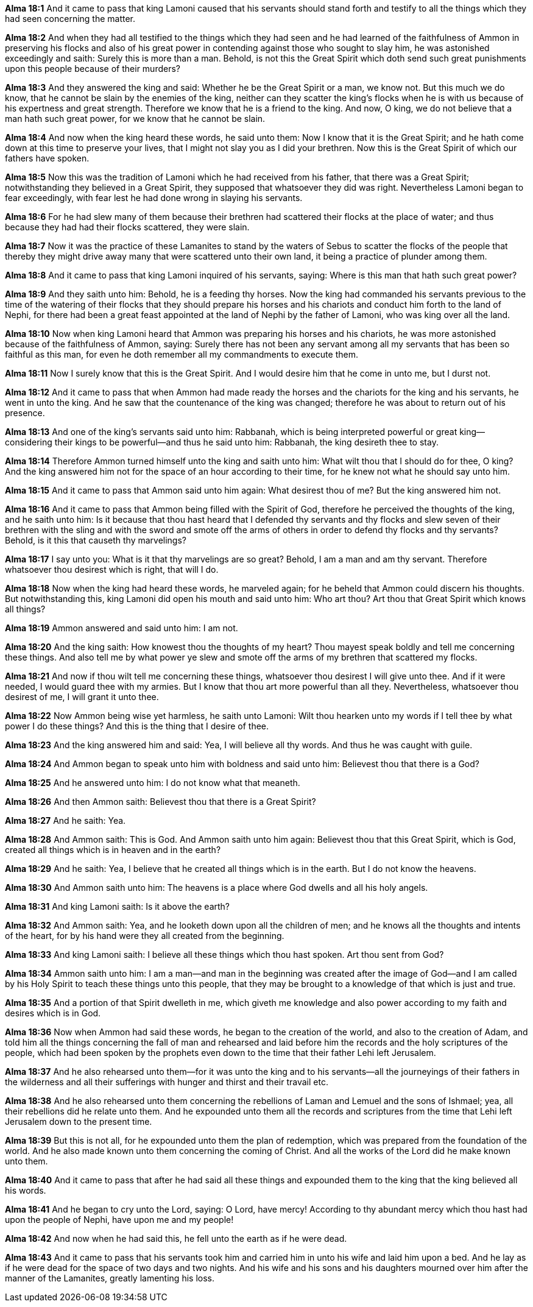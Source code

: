 *Alma 18:1* And it came to pass that king Lamoni caused that his servants should stand forth and testify to all the things which they had seen concerning the matter.

*Alma 18:2* And when they had all testified to the things which they had seen and he had learned of the faithfulness of Ammon in preserving his flocks and also of his great power in contending against those who sought to slay him, he was astonished exceedingly and saith: Surely this is more than a man. Behold, is not this the Great Spirit which doth send such great punishments upon this people because of their murders?

*Alma 18:3* And they answered the king and said: Whether he be the Great Spirit or a man, we know not. But this much we do know, that he cannot be slain by the enemies of the king, neither can they scatter the king's flocks when he is with us because of his expertness and great strength. Therefore we know that he is a friend to the king. And now, O king, we do not believe that a man hath such great power, for we know that he cannot be slain.

*Alma 18:4* And now when the king heard these words, he said unto them: Now I know that it is the Great Spirit; and he hath come down at this time to preserve your lives, that I might not slay you as I did your brethren. Now this is the Great Spirit of which our fathers have spoken.

*Alma 18:5* Now this was the tradition of Lamoni which he had received from his father, that there was a Great Spirit; notwithstanding they believed in a Great Spirit, they supposed that whatsoever they did was right. Nevertheless Lamoni began to fear exceedingly, with fear lest he had done wrong in slaying his servants.

*Alma 18:6* For he had slew many of them because their brethren had scattered their flocks at the place of water; and thus because they had had their flocks scattered, they were slain.

*Alma 18:7* Now it was the practice of these Lamanites to stand by the waters of Sebus to scatter the flocks of the people that thereby they might drive away many that were scattered unto their own land, it being a practice of plunder among them.

*Alma 18:8* And it came to pass that king Lamoni inquired of his servants, saying: Where is this man that hath such great power?

*Alma 18:9* And they saith unto him: Behold, he is a feeding thy horses. Now the king had commanded his servants previous to the time of the watering of their flocks that they should prepare his horses and his chariots and conduct him forth to the land of Nephi, for there had been a great feast appointed at the land of Nephi by the father of Lamoni, who was king over all the land.

*Alma 18:10* Now when king Lamoni heard that Ammon was preparing his horses and his chariots, he was more astonished because of the faithfulness of Ammon, saying: Surely there has not been any servant among all my servants that has been so faithful as this man, for even he doth remember all my commandments to execute them.

*Alma 18:11* Now I surely know that this is the Great Spirit. And I would desire him that he come in unto me, but I durst not.

*Alma 18:12* And it came to pass that when Ammon had made ready the horses and the chariots for the king and his servants, he went in unto the king. And he saw that the countenance of the king was changed; therefore he was about to return out of his presence.

*Alma 18:13* And one of the king's servants said unto him: Rabbanah, which is being interpreted powerful or great king--considering their kings to be powerful--and thus he said unto him: Rabbanah, the king desireth thee to stay.

*Alma 18:14* Therefore Ammon turned himself unto the king and saith unto him: What wilt thou that I should do for thee, O king? And the king answered him not for the space of an hour according to their time, for he knew not what he should say unto him.

*Alma 18:15* And it came to pass that Ammon said unto him again: What desirest thou of me? But the king answered him not.

*Alma 18:16* And it came to pass that Ammon being filled with the Spirit of God, therefore he perceived the thoughts of the king, and he saith unto him: Is it because that thou hast heard that I defended thy servants and thy flocks and slew seven of their brethren with the sling and with the sword and smote off the arms of others in order to defend thy flocks and thy servants? Behold, is it this that causeth thy marvelings?

*Alma 18:17* I say unto you: What is it that thy marvelings are so great? Behold, I am a man and am thy servant. Therefore whatsoever thou desirest which is right, that will I do.

*Alma 18:18* Now when the king had heard these words, he marveled again; for he beheld that Ammon could discern his thoughts. But notwithstanding this, king Lamoni did open his mouth and said unto him: Who art thou? Art thou that Great Spirit which knows all things?

*Alma 18:19* Ammon answered and said unto him: I am not.

*Alma 18:20* And the king saith: How knowest thou the thoughts of my heart? Thou mayest speak boldly and tell me concerning these things. And also tell me by what power ye slew and smote off the arms of my brethren that scattered my flocks.

*Alma 18:21* And now if thou wilt tell me concerning these things, whatsoever thou desirest I will give unto thee. And if it were needed, I would guard thee with my armies. But I know that thou art more powerful than all they. Nevertheless, whatsoever thou desirest of me, I will grant it unto thee.

*Alma 18:22* Now Ammon being wise yet harmless, he saith unto Lamoni: Wilt thou hearken unto my words if I tell thee by what power I do these things? And this is the thing that I desire of thee.

*Alma 18:23* And the king answered him and said: Yea, I will believe all thy words. And thus he was caught with guile.

*Alma 18:24* And Ammon began to speak unto him with boldness and said unto him: Believest thou that there is a God?

*Alma 18:25* And he answered unto him: I do not know what that meaneth.

*Alma 18:26* And then Ammon saith: Believest thou that there is a Great Spirit?

*Alma 18:27* And he saith: Yea.

*Alma 18:28* And Ammon saith: This is God. And Ammon saith unto him again: Believest thou that this Great Spirit, which is God, created all things which is in heaven and in the earth?

*Alma 18:29* And he saith: Yea, I believe that he created all things which is in the earth. But I do not know the heavens.

*Alma 18:30* And Ammon saith unto him: The heavens is a place where God dwells and all his holy angels.

*Alma 18:31* And king Lamoni saith: Is it above the earth?

*Alma 18:32* And Ammon saith: Yea, and he looketh down upon all the children of men; and he knows all the thoughts and intents of the heart, for by his hand were they all created from the beginning.

*Alma 18:33* And king Lamoni saith: I believe all these things which thou hast spoken. Art thou sent from God?

*Alma 18:34* Ammon saith unto him: I am a man--and man in the beginning was created after the image of God--and I am called by his Holy Spirit to teach these things unto this people, that they may be brought to a knowledge of that which is just and true.

*Alma 18:35* And a portion of that Spirit dwelleth in me, which giveth me knowledge and also power according to my faith and desires which is in God.

*Alma 18:36* Now when Ammon had said these words, he began to the creation of the world, and also to the creation of Adam, and told him all the things concerning the fall of man and rehearsed and laid before him the records and the holy scriptures of the people, which had been spoken by the prophets even down to the time that their father Lehi left Jerusalem.

*Alma 18:37* And he also rehearsed unto them--for it was unto the king and to his servants--all the journeyings of their fathers in the wilderness and all their sufferings with hunger and thirst and their travail etc.

*Alma 18:38* And he also rehearsed unto them concerning the rebellions of Laman and Lemuel and the sons of Ishmael; yea, all their rebellions did he relate unto them. And he expounded unto them all the records and scriptures from the time that Lehi left Jerusalem down to the present time.

*Alma 18:39* But this is not all, for he expounded unto them the plan of redemption, which was prepared from the foundation of the world. And he also made known unto them concerning the coming of Christ. And all the works of the Lord did he make known unto them.

*Alma 18:40* And it came to pass that after he had said all these things and expounded them to the king that the king believed all his words.

*Alma 18:41* And he began to cry unto the Lord, saying: O Lord, have mercy! According to thy abundant mercy which thou hast had upon the people of Nephi, have upon me and my people!

*Alma 18:42* And now when he had said this, he fell unto the earth as if he were dead.

*Alma 18:43* And it came to pass that his servants took him and carried him in unto his wife and laid him upon a bed. And he lay as if he were dead for the space of two days and two nights. And his wife and his sons and his daughters mourned over him after the manner of the Lamanites, greatly lamenting his loss.

